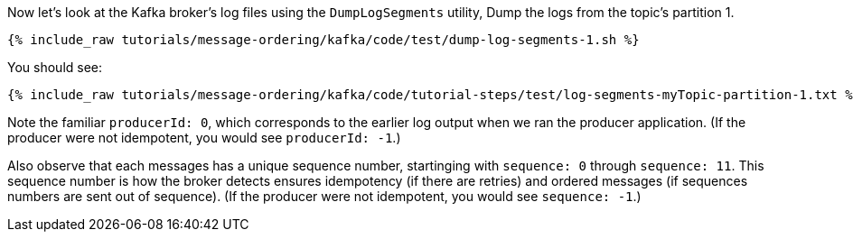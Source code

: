 Now let's look at the Kafka broker's log files using the `DumpLogSegments` utility, 
Dump the logs from the topic's partition 1.

+++++
<pre class="snippet"><code class="shell">{% include_raw tutorials/message-ordering/kafka/code/test/dump-log-segments-1.sh %}</code></pre>
+++++

You should see:

+++++
<pre class="snippet"><code class="text">{% include_raw tutorials/message-ordering/kafka/code/tutorial-steps/test/log-segments-myTopic-partition-1.txt %}</code></pre>
+++++

Note the familiar `producerId: 0`, which corresponds to the earlier log output when we ran the producer application.
(If the producer were not idempotent, you would see `producerId: -1`.)

Also observe that each messages has a unique sequence number, startinging with `sequence: 0` through `sequence: 11`.
This sequence number is how the broker detects ensures idempotency (if there are retries) and ordered messages (if sequences numbers are sent out of sequence).
(If the producer were not idempotent, you would see `sequence: -1`.)
